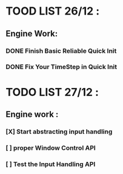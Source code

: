 * TOOD LIST 26/12 :
** Engine Work:
*** DONE Finish Basic Reliable Quick Init
*** DONE Fix Your TimeStep in Quick Init
* TODO LIST 27/12 :
** Engine work :
*** [X] Start abstracting input handling
*** [ ] proper Window Control API
*** [ ] Test the Input Handling API
